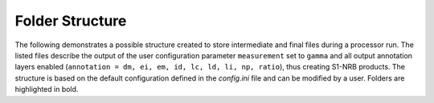 Folder Structure
================

The following demonstrates a possible structure created to store intermediate and final files during a processor run.
The listed files describe the output of the user configuration parameter ``measurement`` set to ``gamma``
and all output annotation layers enabled (``annotation = dm, ei, em, id, lc, ld, li, np, ratio``), thus creating S1-NRB products.
The structure is based on the default configuration defined in the `config.ini` file and can be modified by a user.
Folders are highlighted in bold.

.. only:: latex

    This section is currently not supported with LaTeX/PDF as it was written with collapsible elements in HTML.

.. only:: html

    .. collapse:: <b>work_dir</b>
        :open:

            .. collapse:: <b>log_dir</b>

                .. pull-quote::

                    .. note::

                        Log files for each processor run containing the full processor configuration (`config.ini`),
                        the versions of relevant installed software, and details on individual processing steps.

                    | 20220719T1339_process.log
                    | 20220719T1032_process.log
                    | 20220708T1118_process.log
                    | ...

            .. collapse:: <b>ard_dir</b>

                .. pull-quote::

                    .. note::

                        The final S1-NRB tiles sorted into subfolders by MGRS tile.
                        Additional STAC files can be generated using function :func:`S1_NRB.metadata.stac.make_catalog`:

                        - `collection.json`: a STAC collection file referencing the product-specific STAC item files per MGRS tile
                        - `catalog.json`: a STAC catalog referencing all collections

                    .. collapse:: <b>32TPS</b>

                        .. pull-quote::

                            .. collapse:: <b>S1A_IW_NRB__1SDV_20200103T170705_030639_0382D5_32TPS_8090</b>

                                .. pull-quote::

                                    .. collapse:: <b>annotation</b>

                                        .. pull-quote::

                                            | s1a-iw-nrb-20200103t170705-030639-0382d5-32tps-dm.tif
                                            | s1a-iw-nrb-20200103t170705-030639-0382d5-32tps-ei.tif
                                            | s1a-iw-nrb-20200103t170705-030639-0382d5-32tps-em.tif
                                            | s1a-iw-nrb-20200103t170705-030639-0382d5-32tps-gs.tif
                                            | s1a-iw-nrb-20200103t170705-030639-0382d5-32tps-id.tif
                                            | s1a-iw-nrb-20200103t170705-030639-0382d5-32tps-lc.tif
                                            | s1a-iw-nrb-20200103t170705-030639-0382d5-32tps-ld.tif
                                            | s1a-iw-nrb-20200103t170705-030639-0382d5-32tps-li.tif
                                            | s1a-iw-nrb-20200103t170705-030639-0382d5-32tps-np-vh.tif
                                            | s1a-iw-nrb-20200103t170705-030639-0382d5-32tps-np-vv.tif

                                    .. collapse:: <b>measurement</b>

                                        .. pull-quote::

                                            | s1a-iw-nrb-20200103t170705-030639-0382d5-32tps-cc-g-lin.vrt
                                            | s1a-iw-nrb-20200103t170705-030639-0382d5-32tps-vh-g-lin.tif
                                            | s1a-iw-nrb-20200103t170705-030639-0382d5-32tps-vh-g-log.tif
                                            | s1a-iw-nrb-20200103t170705-030639-0382d5-32tps-vh-s-lin.tif
                                            | s1a-iw-nrb-20200103t170705-030639-0382d5-32tps-vh-s-log.tif
                                            | s1a-iw-nrb-20200103t170705-030639-0382d5-32tps-vv-g-lin.tif
                                            | s1a-iw-nrb-20200103t170705-030639-0382d5-32tps-vv-g-log.tif
                                            | s1a-iw-nrb-20200103t170705-030639-0382d5-32tps-vv-s-lin.tif
                                            | s1a-iw-nrb-20200103t170705-030639-0382d5-32tps-vv-s-log.tif

                                    .. collapse:: <b>source</b>

                                        .. pull-quote::

                                            | S1A_IW_SLC__1SDV_20200103T170700_20200103T170727_030639_0382D5_6A12.json
                                            | S1A_IW_SLC__1SDV_20200103T170700_20200103T170727_030639_0382D5_6A12.xml

                                    .. collapse:: <b>support</b>

                                        .. pull-quote::

                                            | product.xsd
                                            | source.xsd

                                    | S1A_IW_NRB__1SDV_20200103T170705_030639_0382D5_32TPS_8090.json
                                    | S1A_IW_NRB__1SDV_20200103T170705_030639_0382D5_32TPS_8090.xml

                            | ...
                            | collection.json

                    | ...
                    | catalog.json

            .. collapse:: <b>sar_dir</b>

                .. pull-quote::

                    .. note::

                        The SAR processing output and SNAP workflows per source scene.
                        Geocoded products carry an EPSG code suffix.

                    .. collapse:: <b>S1A_IW_SLC__1SDV_20200103T170700_20200103T170727_030639_0382D5_6A12</b>

                        .. pull-quote::

                            | S1A_IW_SLC__1SDV_20200103T170700_20200103T170727_030639_0382D5_6A12_geo_32632.data
                            | S1A_IW_SLC__1SDV_20200103T170700_20200103T170727_030639_0382D5_6A12_geo_32632.dim
                            | S1A_IW_SLC__1SDV_20200103T170700_20200103T170727_030639_0382D5_6A12_geo_32632.xml
                            | S1A_IW_SLC__1SDV_20200103T170700_20200103T170727_030639_0382D5_6A12_gsr.xml
                            | S1A_IW_SLC__1SDV_20200103T170700_20200103T170727_030639_0382D5_6A12_mli.xml
                            | S1A_IW_SLC__1SDV_20200103T170700_20200103T170727_030639_0382D5_6A12_pre.xml
                            | S1A_IW_SLC__1SDV_20200103T170700_20200103T170727_030639_0382D5_6A12_rtc.xml

                            ...

                    ...

            .. collapse:: <b>tmp_dir</b>

                .. pull-quote::

                    .. note::

                        Intermediate non-geocoded SAR processor files per scene.

                        - scene-specific DEM mosaic and intermediate (SNAP) processor files
                        - unpacked ETAD files (\*_ETA_\*)
                        - SLC_etad subfolder: ETAD-corrected SLCs

                    .. collapse:: <b>S1A_IW_SLC__1SDV_20200103T170700_20200103T170727_030639_0382D5_6A12</b>

                        .. pull-quote::

                            | S1A_IW_ETA__AXDV_20200103T170700_20200103T170727_030639_0382D5_256B.SAFE
                            | S1A_IW_SLC__1SDV_20200103T170700_20200103T170727_030639_0382D5_6A12_gsr.data
                            | S1A_IW_SLC__1SDV_20200103T170700_20200103T170727_030639_0382D5_6A12_mli.data
                            | S1A_IW_SLC__1SDV_20200103T170700_20200103T170727_030639_0382D5_6A12_pre.data
                            | S1A_IW_SLC__1SDV_20200103T170700_20200103T170727_030639_0382D5_6A12_rtc.data
                            | S1A_IW_SLC__1SDV_20200103T170700_20200103T170727_030639_0382D5_6A12_DEM_EEA10.tif
                            | S1A_IW_SLC__1SDV_20200103T170700_20200103T170727_030639_0382D5_6A12_DEM_EEA10.vrt
                            | S1A_IW_SLC__1SDV_20200103T170700_20200103T170727_030639_0382D5_6A12_gsr.dim
                            | S1A_IW_SLC__1SDV_20200103T170700_20200103T170727_030639_0382D5_6A12_gsr.xml
                            | S1A_IW_SLC__1SDV_20200103T170700_20200103T170727_030639_0382D5_6A12_mli.dim
                            | S1A_IW_SLC__1SDV_20200103T170700_20200103T170727_030639_0382D5_6A12_mli.xml
                            | S1A_IW_SLC__1SDV_20200103T170700_20200103T170727_030639_0382D5_6A12_pre.dim
                            | S1A_IW_SLC__1SDV_20200103T170700_20200103T170727_030639_0382D5_6A12_pre.xml
                            | S1A_IW_SLC__1SDV_20200103T170700_20200103T170727_030639_0382D5_6A12_rtc.dim
                            | S1A_IW_SLC__1SDV_20200103T170700_20200103T170727_030639_0382D5_6A12_rtc.xml
                            | ...

                            .. collapse:: <b>SLC_etad</b>

                                .. pull-quote::

                                    S1A_IW_SLC__1SDV_20200103T170700_20200103T170727_030639_0382D5_6A12.SAFE

                    ...

            .. collapse:: <b>wbm_dir</b>

                .. pull-quote::

                    .. note::

                        Water Body Mask tiles in MGRS grid per DEM type.
                        The type names are taken from :func:`pyroSAR.auxdata.dem_autoload`.

                    .. collapse:: <b>Copernicus 10m EEA DEM</b>

                        .. pull-quote::

                            | 32TPR_WBM.tif
                            | 32TPS_WBM.tif
                            | 33TUL_WBM.tif
                            | ...


                    .. collapse:: <b>Copernicus 30m Global DEM II</b>

                        .. pull-quote::

                            | 32TPR_WBM.tif
                            | 32TPS_WBM.tif
                            | 33TUL_WBM.tif
                            | ...

            scenes.db
